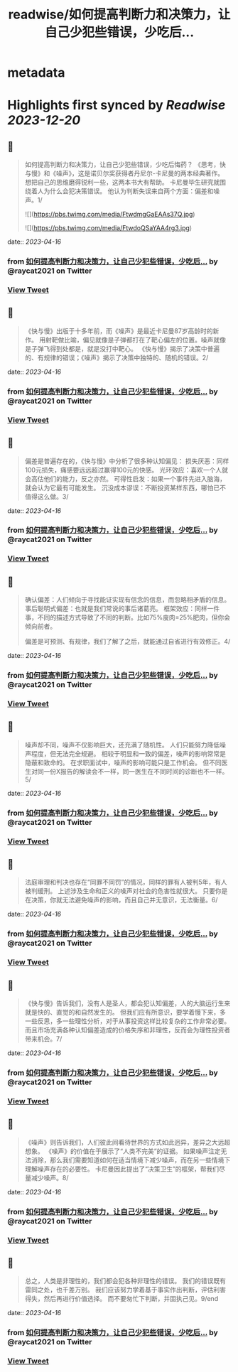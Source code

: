 :PROPERTIES:
:title: readwise/如何提高判断力和决策力，让自己少犯些错误，少吃后...
:END:


* metadata
:PROPERTIES:
:author: [[raycat2021 on Twitter]]
:full-title: "如何提高判断力和决策力，让自己少犯些错误，少吃后..."
:category: [[tweets]]
:url: https://twitter.com/raycat2021/status/1647228386891407364
:image-url: https://pbs.twimg.com/profile_images/1593960369914933248/IWhkfyKB.jpg
:END:

* Highlights first synced by [[Readwise]] [[2023-12-20]]
** 📌
#+BEGIN_QUOTE
如何提高判断力和决策力，让自己少犯些错误，少吃后悔药？
《思考，快与慢》和《噪声》，这是诺贝尔奖获得者丹尼尔-卡尼曼的两本经典著作。
想把自己的思维磨得锐利一些，这两本书大有帮助。
卡尼曼毕生研究就围绕着人为什么会犯决策错误。
他认为判断失误来自两个方面：偏差和噪声。1/ 

![](https://pbs.twimg.com/media/FtwdmgGaEAAs37Q.jpg) 

![](https://pbs.twimg.com/media/FtwdoQSaYAA4rg3.jpg) 
#+END_QUOTE
    date:: [[2023-04-16]]
*** from _如何提高判断力和决策力，让自己少犯些错误，少吃后..._ by @raycat2021 on Twitter
*** [[https://twitter.com/raycat2021/status/1647228386891407364][View Tweet]]
** 📌
#+BEGIN_QUOTE
《快与慢》出版于十多年前，而《噪声》是最近卡尼曼87岁高龄时的新作。
用射靶做比喻，偏见就像是子弹都打在了靶心偏左的位置。噪声就像是子弹飞得到处都是，就是没打中靶心。
《快与慢》揭示了决策中普遍的、有规律的错误；《噪声》揭示了决策中独特的、随机的错误。2/ 
#+END_QUOTE
    date:: [[2023-04-16]]
*** from _如何提高判断力和决策力，让自己少犯些错误，少吃后..._ by @raycat2021 on Twitter
*** [[https://twitter.com/raycat2021/status/1647228390674694146][View Tweet]]
** 📌
#+BEGIN_QUOTE
偏差是普遍存在的，《快与慢》中分析了很多种认知偏见：
损失厌恶：同样100元损失，痛感要远远超过赢得100元的快感。
光环效应：喜欢一个人就会高估他们的能力，反之亦然。
可得性启发：如果一个事件先进入脑海，就会认为它最有可能发生。
沉没成本谬误：不断投资某样东西，哪怕已不值得这么做。3/ 
#+END_QUOTE
    date:: [[2023-04-16]]
*** from _如何提高判断力和决策力，让自己少犯些错误，少吃后..._ by @raycat2021 on Twitter
*** [[https://twitter.com/raycat2021/status/1647228394248208384][View Tweet]]
** 📌
#+BEGIN_QUOTE
确认偏差：人们倾向于寻找能证实现有信念的信息，而忽略相矛盾的信息。
事后聪明式偏差：也就是我们常说的事后诸葛亮。
框架效应：同样一件事，不同的描述方式导致了不同的判断。比如75%廋肉=25%肥肉，但你会倾向前者。

偏差是可预测、有规律，我们了解了之后，就能通过自省进行有效修正。4/ 
#+END_QUOTE
    date:: [[2023-04-16]]
*** from _如何提高判断力和决策力，让自己少犯些错误，少吃后..._ by @raycat2021 on Twitter
*** [[https://twitter.com/raycat2021/status/1647228399080058880][View Tweet]]
** 📌
#+BEGIN_QUOTE
噪声却不同，噪声不仅影响巨大，还充满了随机性。
人们只能努力降低噪声程度，但无法完全规避。
相较于明显和一致的偏差，噪声的影响常常是隐蔽和致命的。
在求职面试中，噪声的影响可能只是工作机会。
但不同医生对同一份X报告的解读会不一样，同一医生在不同时间的诊断也不一样。5/ 
#+END_QUOTE
    date:: [[2023-04-16]]
*** from _如何提高判断力和决策力，让自己少犯些错误，少吃后..._ by @raycat2021 on Twitter
*** [[https://twitter.com/raycat2021/status/1647228403068841984][View Tweet]]
** 📌
#+BEGIN_QUOTE
法庭审理和判决也存在“同罪不同罚”的情况，同样的罪有人被判5年，有人被判缓刑。
上述涉及生命和正义的噪声对社会的危害性就很大。
只要你是在决策，你就无法避免噪声的影响，而且自己并无意识，无法衡量。6/ 
#+END_QUOTE
    date:: [[2023-04-16]]
*** from _如何提高判断力和决策力，让自己少犯些错误，少吃后..._ by @raycat2021 on Twitter
*** [[https://twitter.com/raycat2021/status/1647228407330250754][View Tweet]]
** 📌
#+BEGIN_QUOTE
《快与慢》告诉我们，没有人是圣人，都会犯认知偏差，人的大脑运行生来就是快的、直觉的和自然发生的。
但我们应有所意识，要学着慢下来，多一些反思，多一些理性分析，对于从事投资这样比较复杂的工作非常必要。
而且市场充满各种认知偏差造成的价格失序和非理性，反而会为理性投资者带来机会。7/ 
#+END_QUOTE
    date:: [[2023-04-16]]
*** from _如何提高判断力和决策力，让自己少犯些错误，少吃后..._ by @raycat2021 on Twitter
*** [[https://twitter.com/raycat2021/status/1647228412304719873][View Tweet]]
** 📌
#+BEGIN_QUOTE
《噪声》则告诉我们，人们彼此间看待世界的方式如此迥异，差异之大远超想象。
《噪声》的价值在于展示了“人类不完美”的证据。
如果噪声注定无法消除，那么我们需要知道如何在适当情境下减少噪声，而在另一些情境下理解噪声存在的必要性。
卡尼曼因此提出了“决策卫生”的框架，帮我们尽量减少噪声。8/ 
#+END_QUOTE
    date:: [[2023-04-16]]
*** from _如何提高判断力和决策力，让自己少犯些错误，少吃后..._ by @raycat2021 on Twitter
*** [[https://twitter.com/raycat2021/status/1647228414900998144][View Tweet]]
** 📌
#+BEGIN_QUOTE
总之，人类是非理性的，我们都会犯各种非理性的错误。
我们的错误既有雷同之处，也千差万别。
我们应该努力学着基于事实作出判断，评估利害得失，然后再进行价值选择。
而不要匆忙下判断，并固执己见。9/end 
#+END_QUOTE
    date:: [[2023-04-16]]
*** from _如何提高判断力和决策力，让自己少犯些错误，少吃后..._ by @raycat2021 on Twitter
*** [[https://twitter.com/raycat2021/status/1647228418466156548][View Tweet]]